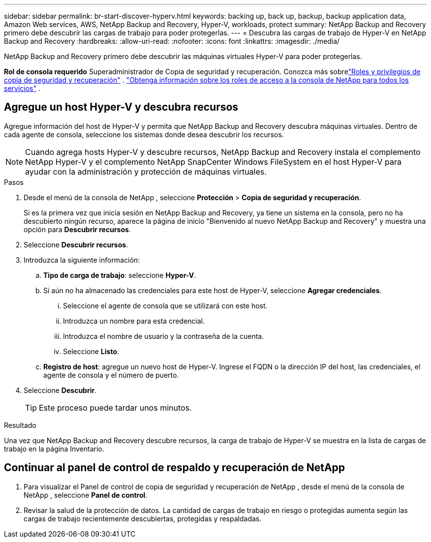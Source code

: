 ---
sidebar: sidebar 
permalink: br-start-discover-hyperv.html 
keywords: backing up, back up, backup, backup application data, Amazon Web services, AWS, NetApp Backup and Recovery, Hyper-V, workloads, protect 
summary: NetApp Backup and Recovery primero debe descubrir las cargas de trabajo para poder protegerlas. 
---
= Descubra las cargas de trabajo de Hyper-V en NetApp Backup and Recovery
:hardbreaks:
:allow-uri-read: 
:nofooter: 
:icons: font
:linkattrs: 
:imagesdir: ./media/


[role="lead"]
NetApp Backup and Recovery primero debe descubrir las máquinas virtuales Hyper-V para poder protegerlas.

*Rol de consola requerido* Superadministrador de Copia de seguridad y recuperación. Conozca más sobrelink:reference-roles.html["Roles y privilegios de copia de seguridad y recuperación"] . https://docs.netapp.com/us-en/console-setup-admin/reference-iam-predefined-roles.html["Obtenga información sobre los roles de acceso a la consola de NetApp para todos los servicios"^] .



== Agregue un host Hyper-V y descubra recursos

Agregue información del host de Hyper-V y permita que NetApp Backup and Recovery descubra máquinas virtuales.  Dentro de cada agente de consola, seleccione los sistemas donde desea descubrir los recursos.


NOTE: Cuando agrega hosts Hyper-V y descubre recursos, NetApp Backup and Recovery instala el complemento NetApp Hyper-V y el complemento NetApp SnapCenter Windows FileSystem en el host Hyper-V para ayudar con la administración y protección de máquinas virtuales.

.Pasos
. Desde el menú de la consola de NetApp , seleccione *Protección* > *Copia de seguridad y recuperación*.
+
Si es la primera vez que inicia sesión en NetApp Backup and Recovery, ya tiene un sistema en la consola, pero no ha descubierto ningún recurso, aparece la página de inicio "Bienvenido al nuevo NetApp Backup and Recovery" y muestra una opción para *Descubrir recursos*.

. Seleccione *Descubrir recursos*.
. Introduzca la siguiente información:
+
.. *Tipo de carga de trabajo*: seleccione *Hyper-V*.
.. Si aún no ha almacenado las credenciales para este host de Hyper-V, seleccione *Agregar credenciales*.
+
... Seleccione el agente de consola que se utilizará con este host.
... Introduzca un nombre para esta credencial.
... Introduzca el nombre de usuario y la contraseña de la cuenta.
... Seleccione *Listo*.


.. *Registro de host*: agregue un nuevo host de Hyper-V.  Ingrese el FQDN o la dirección IP del host, las credenciales, el agente de consola y el número de puerto.


. Seleccione *Descubrir*.
+

TIP: Este proceso puede tardar unos minutos.



.Resultado
Una vez que NetApp Backup and Recovery descubre recursos, la carga de trabajo de Hyper-V se muestra en la lista de cargas de trabajo en la página Inventario.



== Continuar al panel de control de respaldo y recuperación de NetApp

. Para visualizar el Panel de control de copia de seguridad y recuperación de NetApp , desde el menú de la consola de NetApp , seleccione *Panel de control*.
. Revisar la salud de la protección de datos.  La cantidad de cargas de trabajo en riesgo o protegidas aumenta según las cargas de trabajo recientemente descubiertas, protegidas y respaldadas.

